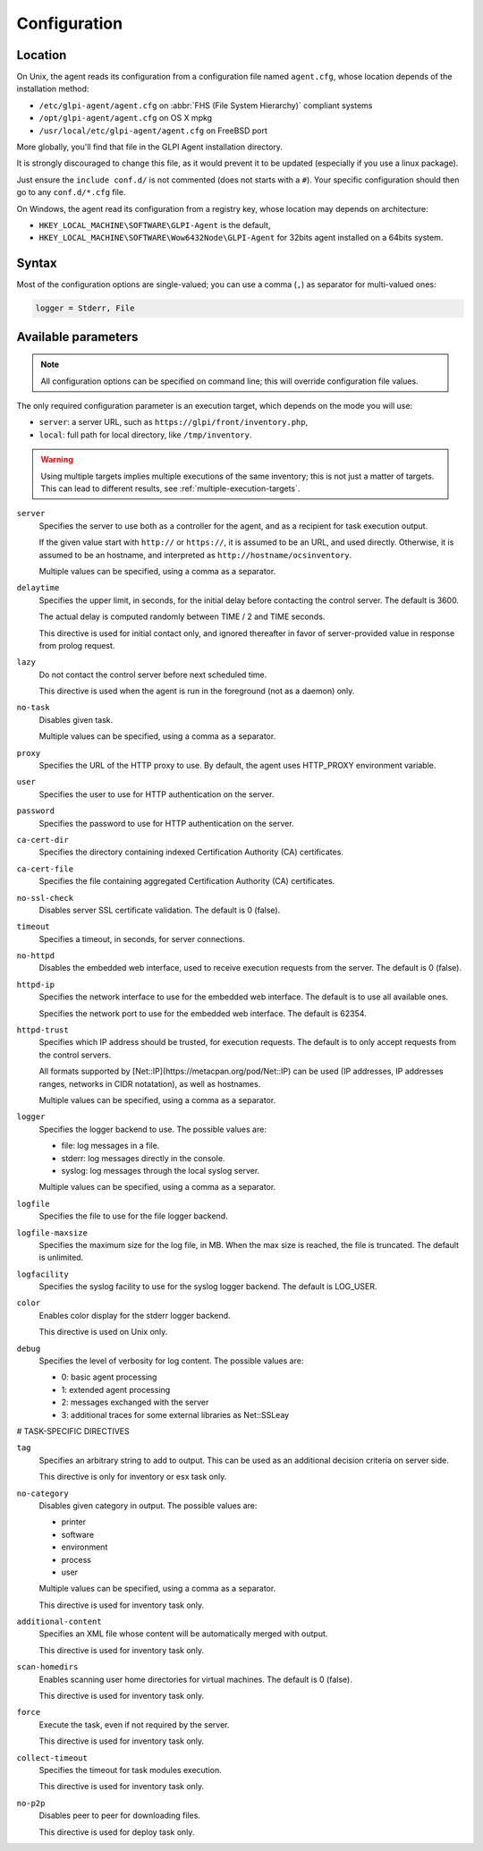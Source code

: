 Configuration
=============

Location
--------

On Unix, the agent reads its configuration from a configuration file named ``agent.cfg``, whose location depends of the installation method:

* ``/etc/glpi-agent/agent.cfg`` on :abbr:`FHS (File System Hierarchy)` compliant systems
* ``/opt/glpi-agent/agent.cfg`` on OS X mpkg
* ``/usr/local/etc/glpi-agent/agent.cfg`` on FreeBSD port

More globally, you'll find that file in the GLPI Agent installation directory.

It is strongly discouraged to change this file, as it would prevent it to be updated (especially if you use a linux package).

Just ensure the ``include conf.d/`` is not commented (does not starts with a ``#``). Your specific configuration should then go to any ``conf.d/*.cfg`` file.

On Windows, the agent read its configuration from a registry key, whose location may depends on architecture:

* ``HKEY_LOCAL_MACHINE\SOFTWARE\GLPI-Agent`` is the default,
* ``HKEY_LOCAL_MACHINE\SOFTWARE\Wow6432Node\GLPI-Agent`` for 32bits agent installed on a 64bits system.

Syntax
------

Most of the configuration options are single-valued; you can use a comma (``,``) as separator for multi-valued ones:

.. code-block:: shell

   logger = Stderr, File

Available parameters
--------------------

.. note::

   All configuration options can be specified on command line; this will override configuration file values.

The only required configuration parameter is an execution target, which depends on the mode you will use:

* ``server``: a server URL, such as ``https://glpi/front/inventory.php``,
* ``local``: full path for local directory, like ``/tmp/inventory``.

.. warning::

   Using multiple targets implies multiple executions of the same inventory; this is not just a matter of targets. This can lead to different results, see :ref:`multiple-execution-targets`.

``server``
    Specifies the server to use both as a controller for the agent, and as a
    recipient for task execution output.

    If the given value start with ``http://`` or ``https://``, it is assumed to be an URL,
    and used directly. Otherwise, it is assumed to be an hostname, and interpreted
    as ``http://hostname/ocsinventory``.

    Multiple values can be specified, using a comma as a separator.

``delaytime``
    Specifies the upper limit, in seconds, for the initial delay before contacting
    the control server. The default is 3600.

    The actual delay is computed randomly between TIME / 2 and TIME seconds.

    This directive is used for initial contact only, and ignored thereafter in
    favor of server-provided value in response from prolog request.

``lazy``
    Do not contact the control server before next scheduled time.

    This directive is used when the agent is run in the foreground (not as
    a daemon) only.

``no-task``
    Disables given task.

    Multiple values can be specified, using a comma as a separator.

``proxy``
    Specifies the URL of the HTTP proxy to use. By default, the agent uses
    HTTP\_PROXY environment variable.

``user``
    Specifies the user to use for HTTP authentication on the server.

``password``
    Specifies the password to use for HTTP authentication on the server.

``ca-cert-dir``
    Specifies the directory containing indexed Certification Authority (CA)
    certificates.

``ca-cert-file``
    Specifies the file containing aggregated Certification Authority (CA)
    certificates.

``no-ssl-check``
    Disables server SSL certificate validation. The default is 0 (false).

``timeout``
    Specifies a timeout, in seconds, for server connections.

``no-httpd``
    Disables the embedded web interface, used to receive execution requests from the
    server. The default is 0 (false).

``httpd-ip``
    Specifies the network interface to use for the embedded web interface. The
    default is to use all available ones.

    Specifies the network port to use for the embedded web interface. The default
    is 62354.

``httpd-trust``
    Specifies which IP address should be trusted, for execution requests. The
    default is to only accept requests from the control servers.

    All formats supported by [Net::IP](https://metacpan.org/pod/Net::IP) can be used (IP addresses, IP addresses
    ranges, networks in CIDR notatation), as well as hostnames.

    Multiple values can be specified, using a comma as a separator.

``logger``
    Specifies the logger backend to use. The possible values are:

    - file: log messages in a file.
    - stderr: log messages directly in the console.
    - syslog: log messages through the local syslog server.

    Multiple values can be specified, using a comma as a separator.

``logfile``
    Specifies the file to use for the file logger backend.

``logfile-maxsize``
    Specifies the maximum size for the log file, in MB.  When the max size is
    reached, the file is truncated. The default is unlimited.

``logfacility``
    Specifies the syslog facility to use for the syslog logger backend. The default
    is LOG\_USER.

``color``
    Enables color display for the stderr logger backend.

    This directive is used on Unix only.

``debug``
    Specifies the level of verbosity for log content. The possible values are:

    - 0: basic agent processing
    - 1: extended agent processing
    - 2: messages exchanged with the server
    - 3: additional traces for some external libraries as Net::SSLeay

# TASK-SPECIFIC DIRECTIVES

``tag``
    Specifies an arbitrary string to add to output. This can be used as an
    additional decision criteria on server side.

    This directive is only for inventory or esx task only.

``no-category``
    Disables given category in output. The possible values are:

    - printer
    - software
    - environment
    - process
    - user

    Multiple values can be specified, using a comma as a separator.

    This directive is used for inventory task only.

``additional-content``
    Specifies an XML file whose content will be automatically merged with output.

    This directive is used for inventory task only.

``scan-homedirs``
    Enables scanning user home directories for virtual machines. The default is 0
    (false).

    This directive is used for inventory task only.

``force``
    Execute the task, even if not required by the server.

    This directive is used for inventory task only.

``collect-timeout``
    Specifies the timeout for task modules execution.

    This directive is used for inventory task only.

``no-p2p``
    Disables peer to peer for downloading files.

    This directive is used for deploy task only.
